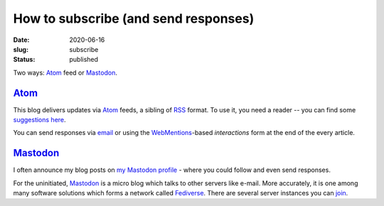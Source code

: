 How to subscribe (and send responses)
#####################################
:date: 2020-06-16
:slug: subscribe
:status: published

Two ways: Atom_ feed or Mastodon_.

Atom_
=====

This blog delivers updates via Atom_ feeds, a sibling of RSS_ format. To use
it, you need a reader -- you can find some `suggestions here`_.

.. note-info::

    I publish atom feeds for

    - `All articles <//feeds/all.atom.xml>`__
    - `Category: Blog <//feeds/blog.atom.xml>`__
    - `Category: Tech Talk <//feeds/tech-talk.atom.xml>`__

You can send responses via email_ or using the WebMentions_-based
*interactions* form at the end of the every article.

Mastodon_
=========
I often announce my blog posts on `my Mastodon profile`_ - where you could
follow  and even send responses.

For the uninitiated, Mastodon_ is a micro blog which talks to other servers
like e-mail. More accurately, it is one among many software solutions which
forms a network called Fediverse_.  There are several server instances you can
join_.

.. note-info::

   - `My Mastodon profile`_
   - `Follow me with an account on Fediverse`_
   - `Follow me without an account via RSS`_

.. _Atom: https://en.wikipedia.org/wiki/Atom_(Web_standard)
.. _RSS: https://en.wikipedia.org/wiki/RSS
.. _suggestions here: https://switching.software/replace/google-news/
.. _mastodon: https://joinmastodon.org/
.. _join: https://instances.social/
.. _my mastodon profile: https://mastodon.acc.sunet.se/@ashwinvis
.. _follow me with an account on fediverse: https://mastodon.acc.sunet.se/users/ashwinvis/remote_follow
.. _follow me without an account via RSS: https://mastodon.acc.sunet.se/@ashwinvis.rss
.. _fediverse: https://fediverse.party/
.. _email: /pages/contact.html
.. _webmentions: https://indieweb.org/Webmention
